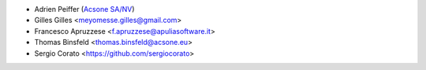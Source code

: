 * Adrien Peiffer (`Acsone SA/NV <http://www.acsone.eu>`_)
* Gilles Gilles <meyomesse.gilles@gmail.com>
* Francesco Apruzzese <f.apruzzese@apuliasoftware.it>
* Thomas Binsfeld <thomas.binsfeld@acsone.eu>
* Sergio Corato <https://github.com/sergiocorato>
